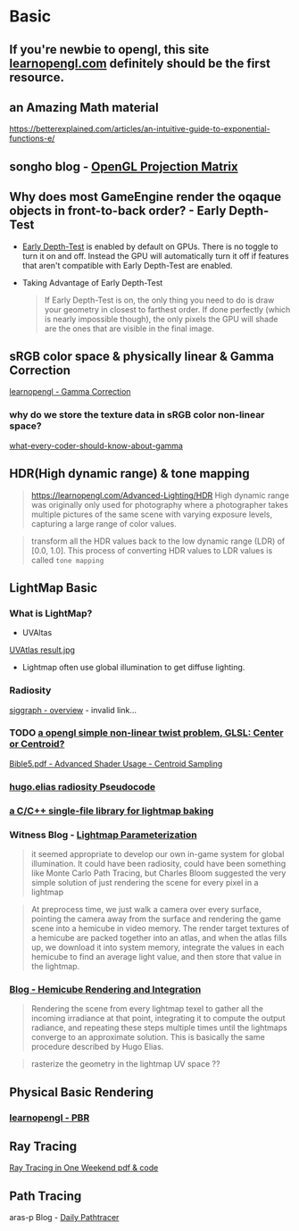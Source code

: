 #+STARTUP: inlineimages
* Basic

** If you're newbie to opengl, this site [[https://learnopengl.com/Introduction][learnopengl.com]] definitely should be the first resource.    

** an Amazing Math material
https://betterexplained.com/articles/an-intuitive-guide-to-exponential-functions-e/


** songho blog - [[http://www.songho.ca/opengl/gl_projectionmatrix.html#perspective][OpenGL Projection Matrix]] 


** Why does most GameEngine render the oqaque objects in front-to-back order? - Early Depth-Test 
  - [[https://docs.derivative.ca/Early_Depth-Test][Early Depth-Test]] is enabled by default on GPUs. There is no toggle to turn it on and off. Instead the GPU will automatically turn it off if features that aren't compatible with Early Depth-Test are enabled. 
  - Taking Advantage of Early Depth-Test
   #+begin_quote
   If Early Depth-Test is on, the only thing you need to do is draw your geometry in closest to farthest order. If done perfectly (which is nearly impossible though), the only pixels the GPU will shade are the ones that are visible in the final image.
   #+end_quote
   

** sRGB color space & physically linear & Gamma Correction
	[[https://learnopengl.com/Advanced-Lighting/Gamma-Correction][learnopengl - Gamma Correction]]
*** why do we store the texture data in sRGB color non-linear space? 	
	[[http://blog.johnnovak.net/2016/09/21/what-every-coder-should-know-about-gamma/][what-every-coder-should-know-about-gamma]]


** HDR(High dynamic range) & tone mapping
	#+begin_quote
https://learnopengl.com/Advanced-Lighting/HDR
	High dynamic range was originally only used for photography where a photographer takes multiple pictures of the same scene with varying exposure levels, capturing a large range of color values. 
	#+end_quote

	#+begin_quote
transform all the HDR values back to the low dynamic range (LDR) of [0.0, 1.0]. This process of converting HDR values to LDR values is called ~tone mapping~
	#+end_quote

	
** LightMap Basic
*** What is LightMap?
- UVAltas
[[file:~/Documents/study/graphics/topics/lightmaps/isochart.jpg][UVAtlas result.jpg]]
- Lightmap often use global illumination to get diffuse lighting.
  
*** Radiosity
[[https://www.siggraph.org/education/materials/HyperGraph/radiosity/overview_1.htm][siggraph - overview]] - invalid link...

*** TODO [[https://www.opengl.org/pipeline/article/vol003_6/][a opengl simple non-linear twist problem, GLSL: Center or Centroid?]]

	[[pdfview:/Users/shuochenliang/Documents/study/eBook/Graphics/Opengl/OpenGLSuperBible5thEditionEng.pdf::487][Bible5.pdf - Advanced Shader Usage - Centroid Sampling]]
	 

*** [[http://web.archive.org/web/20071001024020/http://freespace.virgin.net/hugo.elias/radiosity/radiosity.htm][hugo.elias radiosity Pseudocode]] 

*** [[https://github.com/ands/lightmapper][a C/C++ single-file library for lightmap baking]]

*** Witness Blog - [[http://the-witness.net/news/2010/03/graphics-tech-texture-parameterization/][Lightmap Parameterization]]
	#+begin_quote
	it seemed appropriate to develop our own in-game system for global illumination.  It could have been radiosity, could have been something like Monte Carlo Path Tracing, but Charles Bloom suggested the very simple solution of just rendering the scene for every pixel in a lightmap
	#+end_quote

	#+begin_quote
	At preprocess time, we just walk a camera over every surface, pointing the camera away from the surface and rendering the game scene into a hemicube in video memory.  The render target textures of a hemicube are packed together into an atlas, and when the atlas fills up, we download it into system memory, integrate the values in each hemicube to find an average light value, and then store that value in the lightmap.
	#+end_quote

*** [[http://the-witness.net/news/2010/09/hemicube-rendering-and-integration/][Blog - Hemicube Rendering and Integration]]

	#+begin_quote
	Rendering the scene from every lightmap texel to gather all the incoming irradiance at that point, integrating it to compute the output radiance, and repeating these steps multiple times until the lightmaps converge to an approximate solution. This is basically the same procedure described by Hugo Elias.
	#+end_quote
	 

	#+begin_quote
	rasterize the geometry in the lightmap UV space ??
	#+end_quote


 

** Physical Basic Rendering   
*** [[https://learnopengl.com/PBR/Theory][learnopengl - PBR]]	

** Ray Tracing
[[https://github.com/petershirley/raytracinginoneweekend][Ray Tracing in One Weekend pdf & code]]

** Path Tracing   
aras-p Blog -  [[https://aras-p.info/blog/2018/03/28/Daily-Pathtracer-Part-1-Initial-C-/][Daily Pathtracer]]

